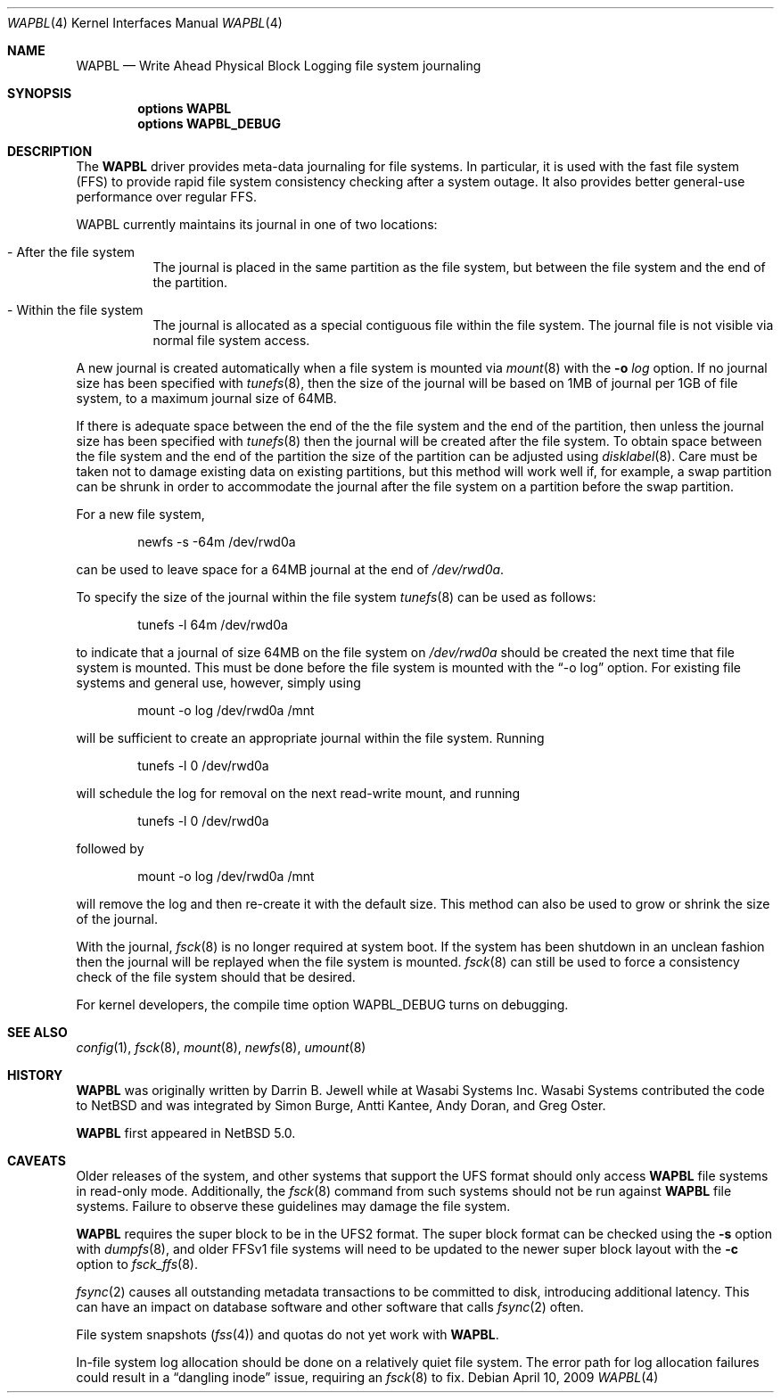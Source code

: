 .\"     $NetBSD: wapbl.4,v 1.9 2009/04/10 21:30:24 ad Exp $
.\"
.\" Copyright (c) 2008, 2009 The NetBSD Foundation, Inc.
.\" All rights reserved.
.\"
.\" Redistribution and use in source and binary forms, with or without
.\" modification, are permitted provided that the following conditions
.\" are met:
.\" 1. Redistributions of source code must retain the above copyright
.\"    notice, this list of conditions and the following disclaimer.
.\" 2. Redistributions in binary form must reproduce the above copyright
.\"    notice, this list of conditions and the following disclaimer in the
.\"    documentation and/or other materials provided with the distribution.
.\"
.\" THIS SOFTWARE IS PROVIDED BY THE NETBSD FOUNDATION, INC. AND CONTRIBUTORS
.\" ``AS IS'' AND ANY EXPRESS OR IMPLIED WARRANTIES, INCLUDING, BUT NOT LIMITED
.\" TO, THE IMPLIED WARRANTIES OF MERCHANTABILITY AND FITNESS FOR A PARTICULAR
.\" PURPOSE ARE DISCLAIMED.  IN NO EVENT SHALL THE FOUNDATION OR CONTRIBUTORS
.\" BE LIABLE FOR ANY DIRECT, INDIRECT, INCIDENTAL, SPECIAL, EXEMPLARY, OR
.\" CONSEQUENTIAL DAMAGES (INCLUDING, BUT NOT LIMITED TO, PROCUREMENT OF
.\" SUBSTITUTE GOODS OR SERVICES; LOSS OF USE, DATA, OR PROFITS; OR BUSINESS
.\" INTERRUPTION) HOWEVER CAUSED AND ON ANY THEORY OF LIABILITY, WHETHER IN
.\" CONTRACT, STRICT LIABILITY, OR TORT (INCLUDING NEGLIGENCE OR OTHERWISE)
.\" ARISING IN ANY WAY OUT OF THE USE OF THIS SOFTWARE, EVEN IF ADVISED OF THE
.\" POSSIBILITY OF SUCH DAMAGE.
.\"
.Dd April 10, 2009
.Dt WAPBL 4
.Os
.Sh NAME
.Nm WAPBL
.Nd Write Ahead Physical Block Logging file system journaling
.Sh SYNOPSIS
.Cd options WAPBL
.Cd options WAPBL_DEBUG
.Sh DESCRIPTION
The
.Nm
driver provides meta-data journaling for file systems.
In particular, it is used with the fast file system (FFS) to provide
rapid file system consistency checking after a system outage.
It also provides better general-use performance over regular FFS.
.Pp
WAPBL currently maintains its journal in one of two locations:
.Bl -tag -width indent
.It - After the file system
The journal is placed in the same partition as the file system, but
between the file system and the end of the partition.
.It - Within the file system
The journal is allocated as a special contiguous file within the
file system.
The journal file is not visible via normal file system access.
.El
.Pp
A new journal is created automatically when a file system is mounted
via
.Xr mount 8
with the
.Fl o Ar log
option.
If no journal size has been specified with
.Xr tunefs 8 ,
then the size of the journal
will be based on 1MB of journal per 1GB of file system, to a maximum
journal size of 64MB.
.Pp
If there is adequate space between the end of the the file system and
the end of the partition, then unless the journal size has been
specified with
.Xr tunefs 8
then the journal will be created after the file system.
To obtain space between the file system and the end of the partition
the size of the partition can be adjusted using
.Xr disklabel 8 .
Care must be taken not to damage existing data on existing partitions,
but this method will work well if, for example, a swap partition can
be shrunk in order to accommodate the journal after the file system on
a partition before the swap partition.
.Pp
For a new file system,
.Bd -literal -offset indent
newfs -s -64m /dev/rwd0a
.Ed
.Pp
can be used to leave space for a 64MB journal at the end of
.Pa /dev/rwd0a .
.Pp
To specify the size of the journal within the file system
.Xr tunefs 8
can be used as follows:
.Bd -literal -offset indent
tunefs -l 64m /dev/rwd0a
.Ed
.Pp
to indicate that a journal of size 64MB on the file system on
.Pa /dev/rwd0a
should be created the next time that file system is mounted.
This must be done before the file system is mounted with the
.Dq -o log
option.
For existing file systems and general use, however, simply using
.Bd -literal -offset indent
mount -o log /dev/rwd0a /mnt
.Ed
.Pp
will be sufficient to create an appropriate journal within the file
system.
Running
.Bd -literal -offset indent
tunefs -l 0 /dev/rwd0a
.Ed
.Pp
will schedule the log for removal on the next read-write mount, and
running
.Bd -literal -offset indent
tunefs -l 0 /dev/rwd0a
.Ed
.Pp
followed by
.Bd -literal -offset indent
mount -o log /dev/rwd0a /mnt
.Ed
.Pp
will remove the log and then re-create it with the default size.
This method can also be used to grow or shrink the size of the journal.
.Pp
With the journal,
.Xr fsck 8
is no longer required at system boot.
If the system has been shutdown in an unclean fashion then the journal
will be replayed when the file system is mounted.
.Xr fsck 8
can still be used to force a consistency check of the file system
should that be desired.
.Pp
For kernel developers, the compile time option
.Dv WAPBL_DEBUG
turns on debugging.
.Sh SEE ALSO
.Xr config 1 ,
.Xr fsck 8 ,
.Xr mount 8 ,
.Xr newfs 8 ,
.Xr umount 8
.Sh HISTORY
.An -nosplit
.Nm
was originally written by
.An Darrin B. Jewell
while at Wasabi Systems Inc.
Wasabi Systems contributed the code to
.Nx
and was integrated by
.An Simon Burge ,
.An Antti Kantee ,
.An Andy Doran ,
and
.An Greg Oster .
.Pp
.Nm
first appeared in
.Nx 5.0 .
.Sh CAVEATS
Older releases of the system, and other systems that support the
.Dv UFS
format should only access
.Nm
file systems in read-only mode.
Additionally, the
.Xr fsck 8
command from such systems should not be run against
.Nm
file systems.
Failure to observe these guidelines may damage the file system.
.Pp
.Nm
requires the super block to be in the UFS2 format.
The super block format can be checked using the
.Fl s
option with
.Xr dumpfs 8 ,
and older FFSv1 file systems will need to be updated to the newer
super block layout with the
.Fl c
option to
.Xr fsck_ffs 8 .
.Pp
.Xr fsync 2
causes all outstanding metadata transactions to be committed to disk,
introducing additional latency.
This can have an impact on database software and other software
that calls
.Xr fsync 2
often.
.Pp
File system snapshots
.Pq Xr fss 4
and quotas do not yet work with
.Nm .
.Pp
In-file system log allocation should be done on a relatively quiet
file system.
The error path for log allocation failures could result in a
.Dq dangling inode
issue, requiring an
.Xr fsck 8
to fix.
